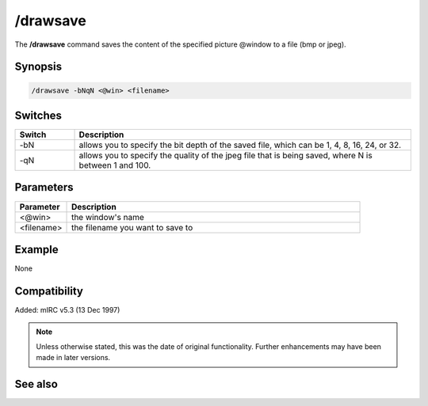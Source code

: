 /drawsave
=========

The **/drawsave** command saves the content of the specified picture @window to a file (bmp or jpeg).

Synopsis
--------

.. code:: text

    /drawsave -bNqN <@win> <filename>

Switches
--------

.. list-table::
    :widths: 15 85
    :header-rows: 1

    * - Switch
      - Description
    * - -bN
      - allows you to specify the bit depth of the saved file, which can be 1, 4, 8, 16, 24, or 32.
    * - -qN
      - allows you to specify the quality of the jpeg file that is being saved, where N is between 1 and 100.

Parameters
----------

.. list-table::
    :widths: 15 85
    :header-rows: 1

    * - Parameter
      - Description
    * - <@win>
      - the window's name
    * - <filename>
      - the filename you want to save to

Example
-------

None

Compatibility
-------------

Added: mIRC v5.3 (13 Dec 1997)

.. note:: Unless otherwise stated, this was the date of original functionality. Further enhancements may have been made in later versions.

See also
--------

.. hlist::
    :columns: 4

    * :doc:`/drawpic <drawpic>`
